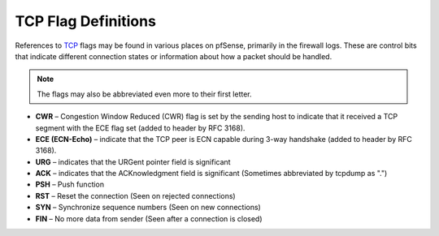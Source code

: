 TCP Flag Definitions
====================

References to `TCP`_ flags may be found in various places on pfSense,
primarily in the firewall logs. These are control bits that indicate
different connection states or information about how a packet should be
handled.

.. note:: The flags may also be abbreviated even more to their first letter.

* **CWR** – Congestion Window Reduced (CWR) flag is set by the sending host
  to indicate that it received a TCP segment with the ECE flag set
  (added to header by RFC 3168).
* **ECE (ECN-Echo)** – indicate that the TCP peer is ECN capable during
  3-way handshake (added to header by RFC 3168).
* **URG** – indicates that the URGent pointer field is significant
* **ACK** – indicates that the ACKnowledgment field is significant
  (Sometimes abbreviated by tcpdump as ".")
* **PSH** – Push function
* **RST** – Reset the connection (Seen on rejected connections)
* **SYN** – Synchronize sequence numbers (Seen on new connections)
* **FIN** – No more data from sender (Seen after a connection is closed)

.. _TCP: https://en.wikipedia.org/wiki/Transmission_Control_Protocol
